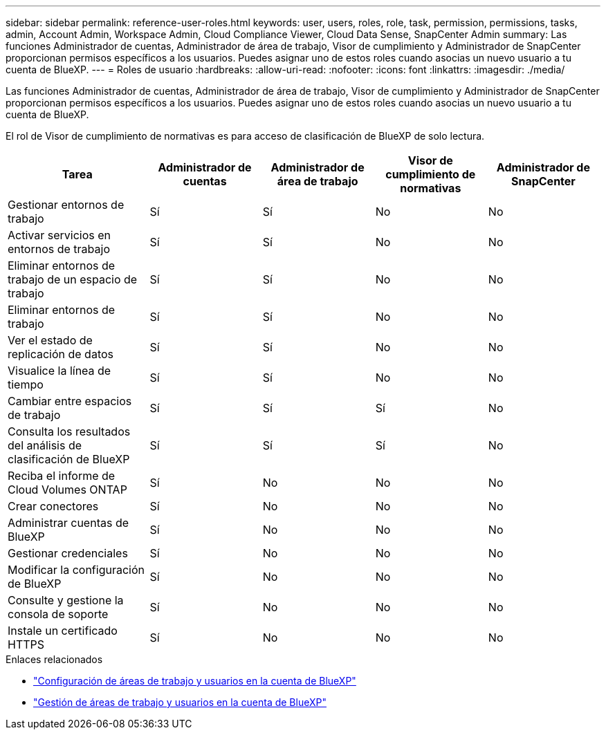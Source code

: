 ---
sidebar: sidebar 
permalink: reference-user-roles.html 
keywords: user, users, roles, role, task, permission, permissions, tasks, admin, Account Admin, Workspace Admin, Cloud Compliance Viewer, Cloud Data Sense, SnapCenter Admin 
summary: Las funciones Administrador de cuentas, Administrador de área de trabajo, Visor de cumplimiento y Administrador de SnapCenter proporcionan permisos específicos a los usuarios. Puedes asignar uno de estos roles cuando asocias un nuevo usuario a tu cuenta de BlueXP. 
---
= Roles de usuario
:hardbreaks:
:allow-uri-read: 
:nofooter: 
:icons: font
:linkattrs: 
:imagesdir: ./media/


[role="lead"]
Las funciones Administrador de cuentas, Administrador de área de trabajo, Visor de cumplimiento y Administrador de SnapCenter proporcionan permisos específicos a los usuarios. Puedes asignar uno de estos roles cuando asocias un nuevo usuario a tu cuenta de BlueXP.

El rol de Visor de cumplimiento de normativas es para acceso de clasificación de BlueXP de solo lectura.

[cols="24,19,19,19,19"]
|===
| Tarea | Administrador de cuentas | Administrador de área de trabajo | Visor de cumplimiento de normativas | Administrador de SnapCenter 


| Gestionar entornos de trabajo | Sí | Sí | No | No 


| Activar servicios en entornos de trabajo | Sí | Sí | No | No 


| Eliminar entornos de trabajo de un espacio de trabajo | Sí | Sí | No | No 


| Eliminar entornos de trabajo | Sí | Sí | No | No 


| Ver el estado de replicación de datos | Sí | Sí | No | No 


| Visualice la línea de tiempo | Sí | Sí | No | No 


| Cambiar entre espacios de trabajo | Sí | Sí | Sí | No 


| Consulta los resultados del análisis de clasificación de BlueXP | Sí | Sí | Sí | No 


| Reciba el informe de Cloud Volumes ONTAP | Sí | No | No | No 


| Crear conectores | Sí | No | No | No 


| Administrar cuentas de BlueXP | Sí | No | No | No 


| Gestionar credenciales | Sí | No | No | No 


| Modificar la configuración de BlueXP | Sí | No | No | No 


| Consulte y gestione la consola de soporte | Sí | No | No | No 


| Instale un certificado HTTPS | Sí | No | No | No 
|===
.Enlaces relacionados
* link:task-setting-up-netapp-accounts.html["Configuración de áreas de trabajo y usuarios en la cuenta de BlueXP"]
* link:task-managing-netapp-accounts.html["Gestión de áreas de trabajo y usuarios en la cuenta de BlueXP"]


